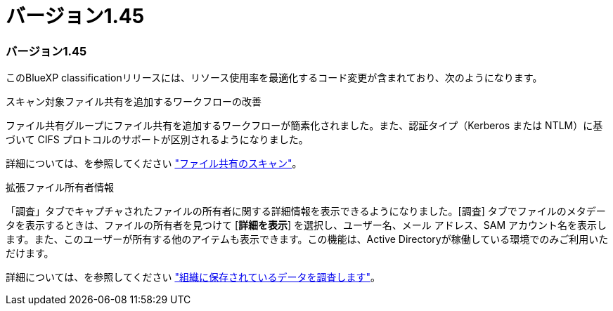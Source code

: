 = バージョン1.45
:allow-uri-read: 




=== バージョン1.45

このBlueXP classificationリリースには、リソース使用率を最適化するコード変更が含まれており、次のようになります。

.スキャン対象ファイル共有を追加するワークフローの改善
ファイル共有グループにファイル共有を追加するワークフローが簡素化されました。また、認証タイプ（Kerberos または NTLM）に基づいて CIFS プロトコルのサポートが区別されるようになりました。

詳細については、を参照してください link:https://docs.netapp.com/us-en/bluexp-classification/task-scanning-file-shares.html["ファイル共有のスキャン"]。

.拡張ファイル所有者情報
「調査」タブでキャプチャされたファイルの所有者に関する詳細情報を表示できるようになりました。[調査] タブでファイルのメタデータを表示するときは、ファイルの所有者を見つけて [**詳細を表示**] を選択し、ユーザー名、メール アドレス、SAM アカウント名を表示します。また、このユーザーが所有する他のアイテムも表示できます。この機能は、Active Directoryが稼働している環境でのみご利用いただけます。

詳細については、を参照してください link:https://docs.netapp.com/us-en/bluexp-classification/task-investigate-data.html["組織に保存されているデータを調査します"]。
